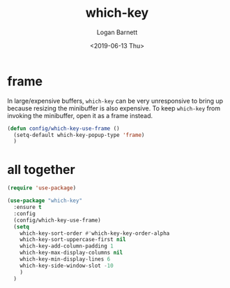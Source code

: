 #+title:     which-key
#+author:    Logan Barnett
#+email:     logustus@gmail.com
#+date:      <2019-06-13 Thu>
#+language:  en
#+file_tags: which-key config

* frame
  In large/expensive buffers, =which-key= can be very unresponsive to bring up
  because resizing the minibuffer is also expensive. To keep =which-key= from
  invoking the minibuffer, open it as a frame instead.

  #+begin_src emacs-lisp :results none
    (defun config/which-key-use-frame ()
      (setq-default which-key-popup-type 'frame)
      )
  #+end_src

* all together
  #+begin_src emacs-lisp :tangle yes
    (require 'use-package)

    (use-package "which-key"
      :ensure t
      :config
      (config/which-key-use-frame)
      (setq
        which-key-sort-order #'which-key-key-order-alpha
        which-key-sort-uppercase-first nil
        which-key-add-column-padding 1
        which-key-max-display-columns nil
        which-key-min-display-lines 6
        which-key-side-window-slot -10
        )
      )
  #+end_src
